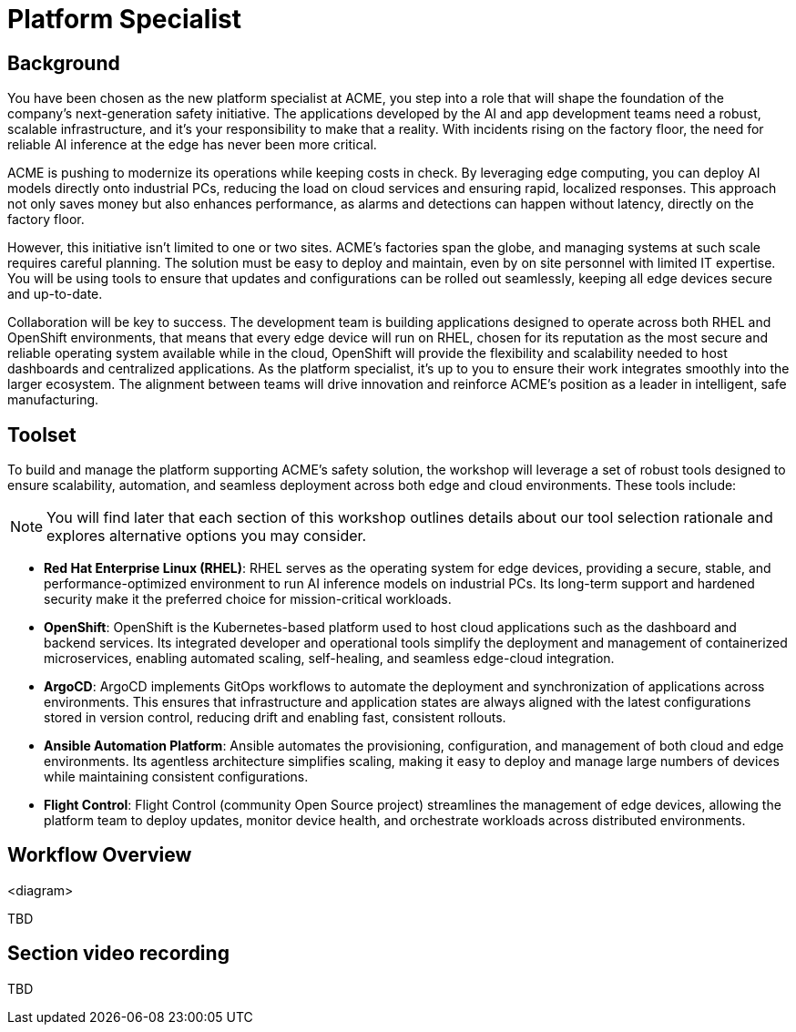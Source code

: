 = Platform Specialist

== Background

You have been chosen as the new platform specialist at ACME, you step into a role that will shape the foundation of the company’s next-generation safety initiative. The applications developed by the AI and app development teams need a robust, scalable infrastructure, and it's your responsibility to make that a reality. With incidents rising on the factory floor, the need for reliable AI inference at the edge has never been more critical.

ACME is pushing to modernize its operations while keeping costs in check. By leveraging edge computing, you can deploy AI models directly onto industrial PCs, reducing the load on cloud services and ensuring rapid, localized responses. This approach not only saves money but also enhances performance, as alarms and detections can happen without latency, directly on the factory floor.

However, this initiative isn’t limited to one or two sites. ACME’s factories span the globe, and managing systems at such scale requires careful planning. The solution must be easy to deploy and maintain, even by on site personnel with limited IT expertise. You will be using tools to ensure that updates and configurations can be rolled out seamlessly, keeping all edge devices secure and up-to-date.

Collaboration will be key to success. The development team is building applications designed to operate across both RHEL and OpenShift environments, that means that every edge device will run on RHEL, chosen for its reputation as the most secure and reliable operating system available while in the cloud, OpenShift will provide the flexibility and scalability needed to host dashboards and centralized applications.  As the platform specialist, it’s up to you to ensure their work integrates smoothly into the larger ecosystem. The alignment between teams will drive innovation and reinforce ACME’s position as a leader in intelligent, safe manufacturing.


== Toolset

To build and manage the platform supporting ACME’s safety solution, the workshop will leverage a set of robust tools designed to ensure scalability, automation, and seamless deployment across both edge and cloud environments. These tools include:

[NOTE]

You will find later that each section of this workshop outlines details about our tool selection rationale and explores alternative options you may consider.

* *Red Hat Enterprise Linux (RHEL)*: RHEL serves as the operating system for edge devices, providing a secure, stable, and performance-optimized environment to run AI inference models on industrial PCs. Its long-term support and hardened security make it the preferred choice for mission-critical workloads.

* *OpenShift*: OpenShift is the Kubernetes-based platform used to host cloud applications such as the dashboard and backend services. Its integrated developer and operational tools simplify the deployment and management of containerized microservices, enabling automated scaling, self-healing, and seamless edge-cloud integration.

* *ArgoCD*: ArgoCD implements GitOps workflows to automate the deployment and synchronization of applications across environments. This ensures that infrastructure and application states are always aligned with the latest configurations stored in version control, reducing drift and enabling fast, consistent rollouts.

* *Ansible Automation Platform*: Ansible automates the provisioning, configuration, and management of both cloud and edge environments. Its agentless architecture simplifies scaling, making it easy to deploy and manage large numbers of devices while maintaining consistent configurations.

* *Flight Control*: Flight Control (community Open Source project) streamlines the management of edge devices, allowing the platform team to deploy updates, monitor device health, and orchestrate workloads across distributed environments.


== Workflow Overview

<diagram>

TBD



== Section video recording

TBD

